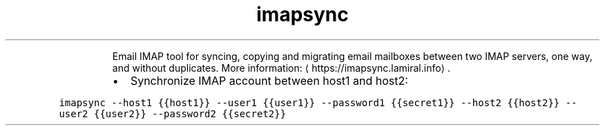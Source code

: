 .TH imapsync
.PP
.RS
Email IMAP tool for syncing, copying and migrating email mailboxes between two IMAP servers, one way, and without duplicates.
More information: \[la]https://imapsync.lamiral.info\[ra]\&.
.RE
.RS
.IP \(bu 2
Synchronize IMAP account between host1 and host2:
.RE
.PP
\fB\fCimapsync \-\-host1 {{host1}} \-\-user1 {{user1}} \-\-password1 {{secret1}} \-\-host2 {{host2}} \-\-user2 {{user2}} \-\-password2 {{secret2}}\fR
